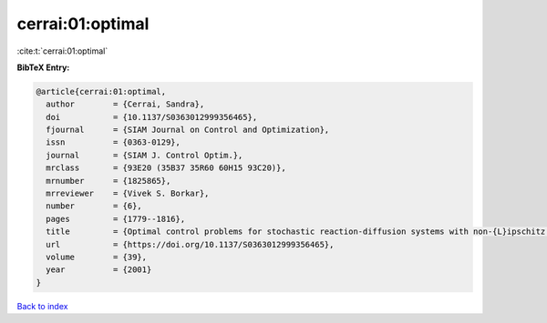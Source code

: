 cerrai:01:optimal
=================

:cite:t:`cerrai:01:optimal`

**BibTeX Entry:**

.. code-block:: bibtex

   @article{cerrai:01:optimal,
     author        = {Cerrai, Sandra},
     doi           = {10.1137/S0363012999356465},
     fjournal      = {SIAM Journal on Control and Optimization},
     issn          = {0363-0129},
     journal       = {SIAM J. Control Optim.},
     mrclass       = {93E20 (35B37 35R60 60H15 93C20)},
     mrnumber      = {1825865},
     mrreviewer    = {Vivek S. Borkar},
     number        = {6},
     pages         = {1779--1816},
     title         = {Optimal control problems for stochastic reaction-diffusion systems with non-{L}ipschitz coefficients},
     url           = {https://doi.org/10.1137/S0363012999356465},
     volume        = {39},
     year          = {2001}
   }

`Back to index <../By-Cite-Keys.html>`_
